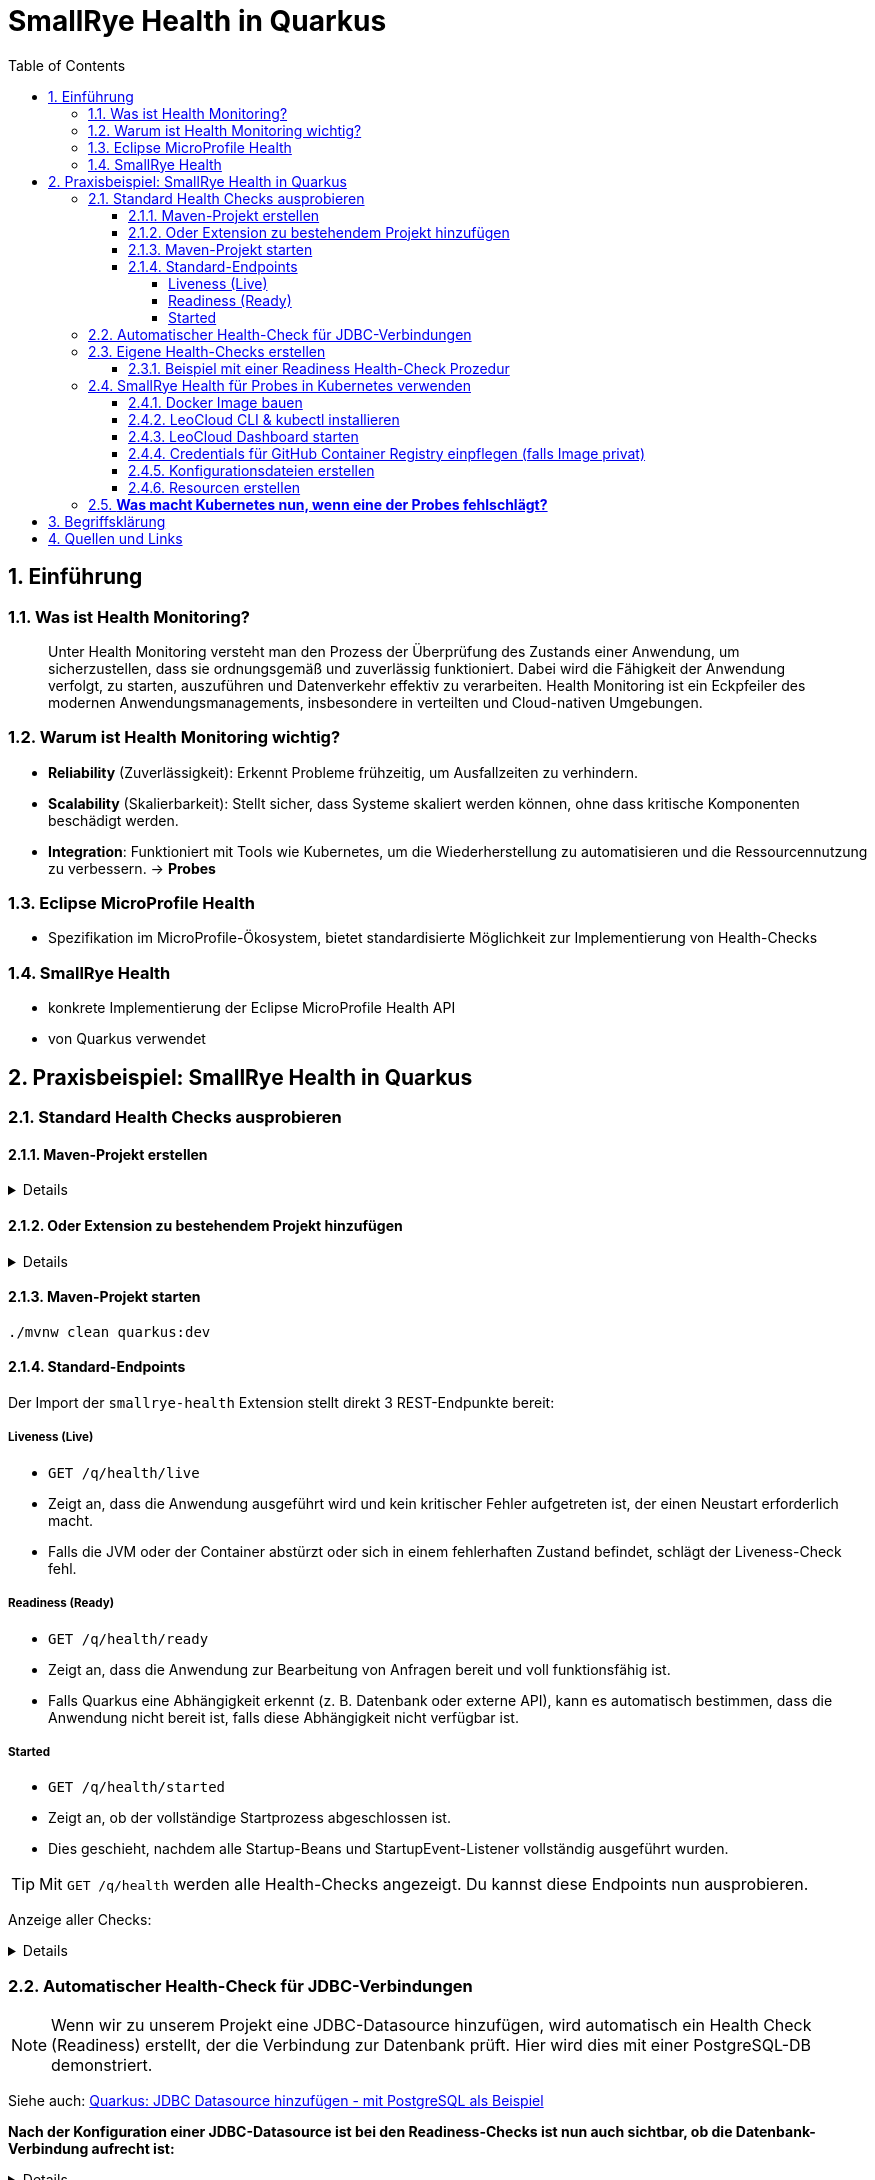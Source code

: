 = SmallRye Health in Quarkus
ifndef::imagesdir[:imagesdir: images]
:icons: font
:experimental:
:sectnums:
:toc:
:toclevels: 5
:experimental:

== Einführung

=== Was ist Health Monitoring?
[quote]
Unter Health Monitoring versteht man den Prozess der Überprüfung des Zustands einer Anwendung,
um sicherzustellen, dass sie ordnungsgemäß und zuverlässig funktioniert.
Dabei wird die Fähigkeit der Anwendung verfolgt, zu starten, auszuführen und Datenverkehr effektiv zu verarbeiten.
Health Monitoring ist ein Eckpfeiler des modernen Anwendungsmanagements,
insbesondere in verteilten und Cloud-nativen Umgebungen.

=== Warum ist Health Monitoring wichtig?
* *Reliability* (Zuverlässigkeit): Erkennt Probleme frühzeitig, um Ausfallzeiten zu verhindern.
* *Scalability* (Skalierbarkeit): Stellt sicher, dass Systeme skaliert werden können, ohne dass kritische Komponenten beschädigt werden.
* *Integration*: Funktioniert mit Tools wie Kubernetes, um die Wiederherstellung zu automatisieren und die Ressourcennutzung zu verbessern. -> *Probes*

=== Eclipse MicroProfile Health
* Spezifikation im MicroProfile-Ökosystem, bietet standardisierte Möglichkeit zur Implementierung von Health-Checks

=== SmallRye Health
* konkrete Implementierung der Eclipse MicroProfile Health API
* von Quarkus verwendet

== Praxisbeispiel: SmallRye Health in Quarkus

=== Standard Health Checks ausprobieren

==== Maven-Projekt erstellen

[%collapsible]
====
[source, bash]
----
mvn io.quarkus.platform:quarkus-maven-plugin:3.18.1:create \
    -DprojectGroupId==at.htlleonding \
    -DprojectArtifactId==microprofile-health-demo \
    -Dextensions=='smallrye-health' \
    -DnoCode
cd microprofile-health-demo
----
====

==== Oder Extension zu bestehendem Projekt hinzufügen

[%collapsible]
====
.Maven-Wrapper
[source, bash]
----
./mvnw quarkus:add-extension -Dextensions=='smallrye-health'
----

oder

.pom.xml
[source, xml]
----
<dependency>
    <groupId>io.quarkus</groupId>
    <artifactId>quarkus-smallrye-health</artifactId>
</dependency>
----
====

==== Maven-Projekt starten

[source, bash]
----
./mvnw clean quarkus:dev
----

==== Standard-Endpoints

Der Import der `smallrye-health` Extension stellt direkt 3 REST-Endpunkte bereit:

===== Liveness (Live)
* `GET /q/health/live`
* Zeigt an, dass die Anwendung ausgeführt wird und kein kritischer Fehler aufgetreten ist, der einen Neustart erforderlich macht.
* Falls die JVM oder der Container abstürzt oder sich in einem fehlerhaften Zustand befindet, schlägt der Liveness-Check fehl.

===== Readiness (Ready)
* `GET /q/health/ready`
* Zeigt an, dass die Anwendung zur Bearbeitung von Anfragen bereit und voll funktionsfähig ist.
* Falls Quarkus eine Abhängigkeit erkennt (z. B. Datenbank oder externe API), kann es automatisch bestimmen, dass die Anwendung nicht bereit ist, falls diese Abhängigkeit nicht verfügbar ist.

===== Started
* `GET /q/health/started`
* Zeigt an, ob der vollständige Startprozess abgeschlossen ist.
* Dies geschieht, nachdem alle Startup-Beans und StartupEvent-Listener vollständig ausgeführt wurden.

TIP: Mit `GET /q/health` werden alle Health-Checks angezeigt. Du kannst diese Endpoints nun ausprobieren.

Anzeige aller Checks:
[%collapsible]
====

.`/q/health`
[source, json]
----
{
    "status": "UP", <1>
    "checks": [ <2>
    ]
}
----

.`/q/health/live`
[source, json]
----
{
    "status": "UP", <1>
    "checks": [ <2>
    ]
}
----

.`/q/health/ready`
[source, json]
----
{
    "status": "UP", <1>
    "checks": [ <2>
    ]
}
----

.`/q/health/started`
[source, json]
----
{
    "status": "UP", <1>
    "checks": [ <2>
    ]
}
----
1. `status` gibt an, ob alle Health-Checks erfolgreich waren.
2. `checks` ist ein Array von individuellen Health-Checks (dazu später mehr).

====

=== Automatischer Health-Check für JDBC-Verbindungen

NOTE: Wenn wir zu unserem Projekt eine JDBC-Datasource hinzufügen, wird automatisch ein Health Check (Readiness) erstellt, der die Verbindung zur Datenbank prüft. Hier wird dies mit einer PostgreSQL-DB demonstriert.

Siehe auch: link:quarkus-add-jdbc-postgres-source[Quarkus: JDBC Datasource hinzufügen - mit PostgreSQL als Beispiel]

*Nach der Konfiguration einer JDBC-Datasource ist bei den Readiness-Checks ist nun auch sichtbar, ob die Datenbank-Verbindung aufrecht ist:*

[%collapsible]
====
.`/q/health/ready`
[source, json]
----
{
    "status": "UP",
    "checks": [
        {
            "name": "Database connections health check",
            "status": "UP",
            "data": {
                "<default>": "UP"
            }
        }
    ]
}
----
====

*Stoppe nun die Datenbank und sieh dir die Readiness-Checks erneut an:*

[%collapsible]
====
.`/q/health/ready`
[source, json]
----
{
    "status": "DOWN",
    "checks": [
        {
            "name": "Database connections health check",
            "status": "DOWN",
            "data": {
                "<default>": "Unable to execute the validation check for the default DataSource: Connection to localhost:5432 refused. Check that the hostname and port are correct and that the postmaster is accepting TCP/IP connections."
            }
        }
    ]
}
----
====

=== Eigene Health-Checks erstellen

Es ist auch möglich in Quarkus eigene Health-Checks zu erstellen.
Dabei implementiert deine Health-Check-Klasse das Interface `HealthCheck` und trägt die `@Liveness`, `@Readiness` oder `@Startup` Annotation - je nach dem welche Art von Health-Check gefordert ist.

==== Beispiel mit einer Readiness Health-Check Prozedur

[source, java]
----
package at.htlleonding.healthchecks;

import jakarta.enterprise.context.ApplicationScoped;
import org.eclipse.microprofile.health.HealthCheck;
import org.eclipse.microprofile.health.HealthCheckResponse;
import org.eclipse.microprofile.health.Readiness;

import java.util.Random;

@Readiness //<1>
@ApplicationScoped //<2>
public class CustomReadinessCheck implements HealthCheck { //<3>
    @Override
    public HealthCheckResponse call() { //<4>
        boolean b = new Random().nextBoolean(); //<5>

        if(b) {
            return HealthCheckResponse.up("custom readiness check"); //<6>
        } else {
            return HealthCheckResponse.down("custom readiness check"); //<7>
        }
    }
}

----
1. Die Klasse soll einen Readiness-Check durchführen, daher die Annotation `@Readiness`.
2. `@ApplicationScoped` wird empfohlen, damit nur eine Instanz für alle Requests verwendet wird.
3. Die Klasse implementiert das Interface `HealthCheck`
4. `call()` führt den Check durch und liefert ein `HealthCheckResponse` zurück
5. Hier wird durch einen zufälligen Boolean das Ergebnis des Health-Checks simuliert. Dies ist dann in einem Produktivsystem durch eine sinnvolle Methode zu erstzen (z.B. _Ist die DB-Verbindung aufrecht?_)
6. Im positiven Falle wird `HealthCheckResponse.up` mit dem Namen des Health-Checks zurückgegeben.
7. Im negativen Falle wird `HealthCheckResponse.down` mit dem Namen des Health-Checks zurückgegeben.

=== SmallRye Health für Probes in Kubernetes verwenden

[quote]
Kubernetes nutzt **Probes** zur Überwachung von Containern: **Liveness** für Neustarts, **Readiness** für die Traffic-Steuerung und **Startup** für lange Startprozesse. **SmallRye Health** stellt dafür die Endpunkte `/q/health/live`, `/q/health/ready` und `/q/health/started` bereit, die Kubernetes direkt nutzen kann, um den Zustand der Anwendung automatisch zu verwalten.

==== Docker Image bauen

Siehe auch: link:quarkus-build-docker-image[GitHub Actions: Docker Image einer Quarkus Applikation bauen]

==== LeoCloud CLI & kubectl installieren

Siehe auch: link:https://cloud.htl-leonding.ac.at/html/user-manual.html[LeoCloud User Manual]

==== LeoCloud Dashboard starten

Siehe auch: link:https://cloud.htl-leonding.ac.at/html/user-manual.html#_dashboard[LeoCloud User Manual > Dashboard]

==== Credentials für GitHub Container Registry einpflegen (falls Image privat)

[source, bash]
----
kubectl create secret docker-registry regcred \
  --docker-server=ghcr.io \
  --docker-username=YOUR_GITHUB_USERNAME \
  --docker-password=YOUR_GITHUB_PAT \ #<1>
  --docker-email=YOUR_EMAIL

----
1. Hier ist ein Token erforderlich, die einfache Eingabe des Passwortes funktioniert nicht

==== Konfigurationsdateien erstellen

*1.* PVC, Service & Deployment für die *PostgreSQL-Datenbank*

[%collapsible]
====
.k8s/postgres.yaml
[source, yaml]
----
apiVersion: v1
kind: PersistentVolumeClaim
metadata:
  name: postgres-pvc
spec:
  accessModes:
    - ReadWriteOnce
  resources:
    requests:
      storage: 1Gi

---
apiVersion: v1
kind: Service
metadata:
  name: postgres
spec:
  selector:
    app: postgres
  ports:
    - protocol: TCP
      port: 5432
      targetPort: 5432

---
apiVersion: apps/v1
kind: Deployment
metadata:
  name: postgres
spec:
  replicas: 1
  selector:
    matchLabels:
      app: postgres
  template:
    metadata:
      labels:
        app: postgres
    spec:
      containers:
        - name: postgres
          image: postgres:17-alpine
          ports:
            - containerPort: 5432
          env:
            - name: POSTGRES_USER
              value: app
            - name: POSTGRES_PASSWORD
              value: app
            - name: POSTGRES_DB
              value: db
          volumeMounts:
            - mountPath: /var/lib/postgresql/data
              name: postgres-storage
          livenessProbe:
            exec:
              command:
                - pg_isready
                - -U
                - app
            initialDelaySeconds: 5
            periodSeconds: 10
          readinessProbe:
            exec:
              command:
                - pg_isready
                - -U
                - app
            initialDelaySeconds: 3
            periodSeconds: 5
      volumes:
        - name: postgres-storage
          persistentVolumeClaim:
            claimName: postgres-pvc

----
====

*2.* Deployment & Service für die *Quarkus-Applikation*

[%collapsible]
====
.k8s/quarkus-app.yaml
[source, yaml]
----
apiVersion: apps/v1
kind: Deployment
metadata:
  name: quarkus-app
spec:
  replicas: 1
  selector:
    matchLabels:
      app: quarkus
  template:
    metadata:
      labels:
        app: quarkus
    spec:
      imagePullSecrets:
        - name: regcred  #<1>
      containers:
        - name: quarkus-app
          image: ghcr.io/2425-5bhif-wmc/01-referate-marksuus/mp-health-demo:latest #<2>
          ports:
            - containerPort: 8080
          env:
            - name: QUARKUS_DATASOURCE_JDBC_URL
              value: jdbc:postgresql://postgres:5432/db
            - name: QUARKUS_DATASOURCE_USERNAME
              value: app
            - name: QUARKUS_DATASOURCE_PASSWORD
              value: app
          livenessProbe: #<3>
            httpGet:
              path: /q/health/live
              port: 8080
            initialDelaySeconds: 5    # Warte 5 Sekunden nach dem Start, bevor die erste Prüfung erfolgt
            periodSeconds: 10         # Alle 10 Sekunden wird die Probe wiederholt
            timeoutSeconds: 2         # Die App hat 2 Sekunden Zeit zu antworten, bevor sie als "failed" gilt
            failureThreshold: 3       # Nach 3 Fehlschlägen startet Kubernetes den Container neu
          readinessProbe: #<4>
            httpGet:
              path: /q/health/ready
              port: 8080
            initialDelaySeconds: 3    # Bereits nach 3 Sekunden prüfen, ob die App Traffic verarbeiten kann
            periodSeconds: 5         # Alle 5 Sekunden wird die Probe wiederholt
            timeoutSeconds: 2        # Die App hat 2 Sekunden Zeit zu antworten
            failureThreshold: 2      # Nach 2 Fehlschlägen wird der Container aus dem Load Balancer entfernt
          startupProbe: #<5>
            httpGet:
              path: /q/health/started
              port: 8080
            initialDelaySeconds: 0    # Sofort nach dem Start prüfen
            periodSeconds: 5         # Alle 5 Sekunden wird geprüft, ob die App vollständig gestartet ist
            timeoutSeconds: 3        # Die App hat 3 Sekunden Zeit zu antworten
            failureThreshold: 30     # Erlaubt 30 Fehlschläge = maximal 150 Sekunden (30 * 5s), bevor der Container neu gestartet wird
---
apiVersion: v1
kind: Service
metadata:
  name: quarkus-service
spec:
  selector:
    app: quarkus
  ports:
    - protocol: TCP
      port: 8080
      targetPort: 8080
  type: NodePort
----
1. Dies wird bei nicht-öffentlichen Images benötigt. Hierbei greifen wir auf das vorhin angelegt Secret zu.
2. Image-Name mit deinem ersetzen.
3. Konfiguration der Liveness-Probe. Als Endpunkt wird `/q/health/live` verwendet.
4. Konfiguration der Readiness-Probe. Als Endpunkt wird `/q/health/ready` verwendet.
5. Konfiguration der Startup-Probe. Als Endpunkt wird `/q/health/started` verwendet.

NOTE: *initialDelaySeconds*: Gibt an, wie lange Kubernetes nach dem Start des Containers wartet, bevor es die erste Probe durchführt.

NOTE: *periodSeconds*: Gibt an, wie oft (in Sekunden) Kubernetes die Probe wiederholt.

NOTE: *timeoutSeconds*: Gibt an, wie lange Kubernetes auf eine Antwort wartet, bevor die Probe als fehlgeschlagen gilt.
====

*3.* *Ingress* für die Quarkus-Applikation

[%collapsible]
====
.k8s/quarkus-ingress.yaml
[source, yaml]
----
apiVersion: networking.k8s.io/v1
kind: Ingress
metadata:
  name: quarkus-ingress
  annotations:
    nginx.ingress.kubernetes.io/enable-cors: "true"
    nginx.ingress.kubernetes.io/cors-allow-methods: "PUT, GET, POST, OPTIONS, DELETE"
    #nginx.ingress.kubernetes.io/rewrite-target: /
spec:
  ingressClassName: nginx
  rules:
    - host: if200156.cloud.htl-leonding.ac.at #<1>
      http:
        paths:
          - path: /
            pathType: Prefix
            backend:
              service:
                name: quarkus-service
                port:
                  number: 8080
----
1. Mit deinem Namespace ersetzen
====

==== Resourcen erstellen

.im Verzeichnis der Konfigurationsdateien (k8s)
[source, bash]
----
kubectl apply -f postgres.yaml
kubectl apply -f quarkus-app.yaml
kubectl apply -f quarkus-ingress.yaml
----

=== *Was macht Kubernetes nun, wenn eine der Probes fehlschlägt?*

[options="header"]
|===
| Probe         | Prüft was?                        | Verhalten bei Fehlschlag
| Liveness      | Läuft die App noch oder ist sie abgestürzt? | *Container wird als "unhealthy" markiert.* Nach `failureThreshold` Fehlschlägen startet Kubernetes den Container neu.
| Readiness     | Kann die App Anfragen verarbeiten? | *Container bleibt am Leben, aber erhält keinen Traffic mehr.* Sobald die Probe wieder erfolgreich ist, wird der Container wieder in den Load Balancer aufgenommen.
| Startup       | Ist die App noch im Startprozess? | *Solange die Startup Probe fehlschlägt, ignoriert Kubernetes Liveness und Readiness.* Erst wenn die Startup Probe erfolgreich ist, starten die anderen Probes.
|===


== Begriffsklärung

* Load Balancer: Der Load Balancer ist eine Kubernetes-Komponente, die den eingehenden Traffic auf mehrere laufende Pods verteilt. Dadurch werden die Last und Anfragen optimal verteilt, um eine hohe Verfügbarkeit und Skalierbarkeit sicherzustellen.

== Quellen und Links
* https://quarkus.io/guides/smallrye-health[quarkus.io: SmallRye Health]
* https://github.com/smallrye/smallrye-health[GitHub: SmallRye Health]
* https://github.com/eclipse/microprofile-health/[GitHub: Eclipse MicroProfile Health]
